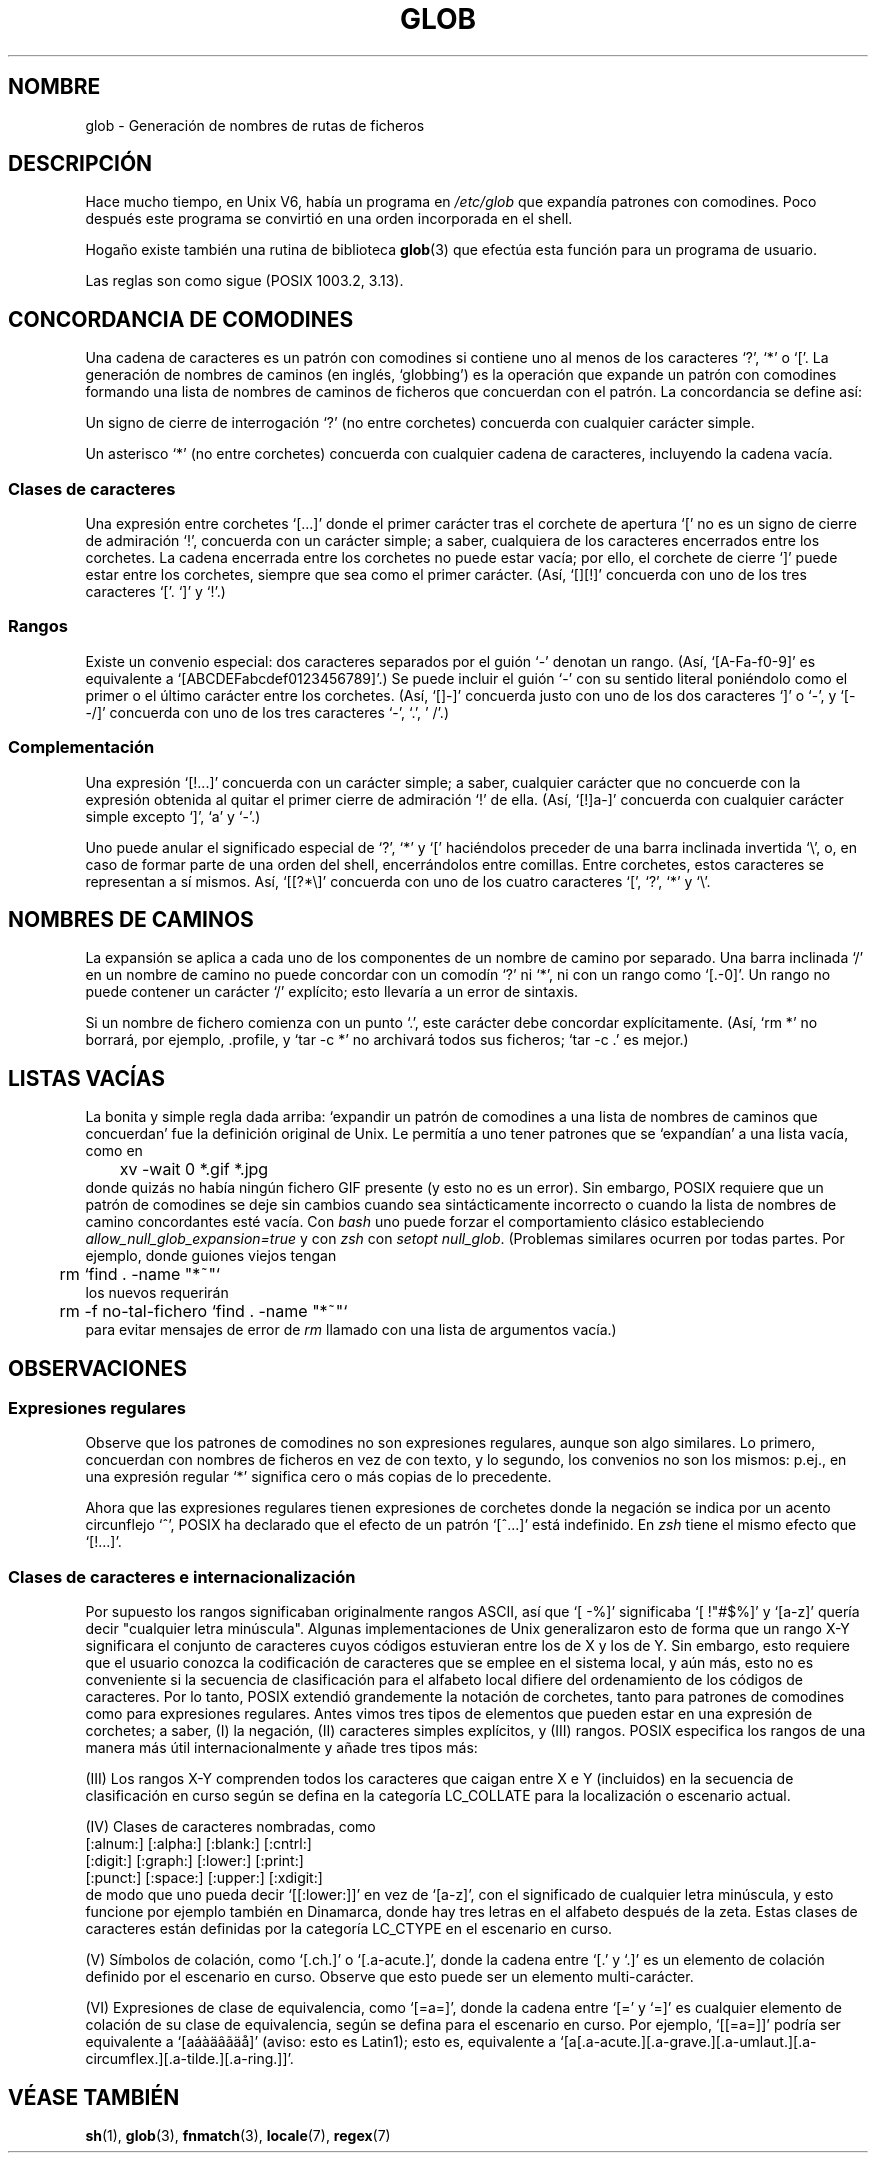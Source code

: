 .\" Copyright (c) 1998 Andries Brouwer
.\"
.\" This is free documentation; you can redistribute it and/or
.\" modify it under the terms of the GNU General Public License as
.\" published by the Free Software Foundation; either version 2 of
.\" the License, or (at your option) any later version.
.\"
.\" The GNU General Public License's references to "object code"
.\" and "executables" are to be interpreted as the output of any
.\" document formatting or typesetting system, including
.\" intermediate and printed output.
.\"
.\" This manual is distributed in the hope that it will be useful,
.\" but WITHOUT ANY WARRANTY; without even the implied warranty of
.\" MERCHANTABILITY or FITNESS FOR A PARTICULAR PURPOSE.  See the
.\" GNU General Public License for more details.
.\"
.\" You should have received a copy of the GNU General Public
.\" License along with this manual; if not, write to the Free
.\" Software Foundation, Inc., 59 Temple Place, Suite 330, Boston, MA 02111,
.\" USA.
.\"
.\" Translated into Spanish on Tue Oct 6 1998 by Gerardo Aburruzaga
.\" García <gerardo@cica.es>
.\" Traducción revisada por Miguel Pérez Ibars <mpi79470@alu.um.es> el 20-marzo-2005
.\"
.TH GLOB 7 "12 Junio 1998" "Unix" "Manual del Programador de Linux"
.SH NOMBRE
glob \- Generación de nombres de rutas de ficheros 
.\"Globbing pathnames
.SH DESCRIPCIÓN
Hace mucho tiempo, en Unix V6, había un programa en
.I /etc/glob
que expandía patrones con comodines.
Poco después este programa se convirtió en una orden incorporada en el
shell.

Hogaño existe también una rutina de biblioteca
.BR glob (3)
que efectúa esta función para un programa de usuario.

Las reglas son como sigue (POSIX 1003.2, 3.13).

.SH "CONCORDANCIA DE COMODINES"
Una cadena de caracteres es un patrón con comodines si contiene uno al
menos de los caracteres `?', `*' o `['. La generación de nombres de
caminos (en inglés, `globbing') es la operación que expande un patrón
con comodines formando una lista de nombres de caminos de ficheros que
concuerdan con el patrón. La concordancia se define así:

Un signo de cierre de interrogación `?' (no entre corchetes) concuerda
con cualquier carácter simple.

Un asterisco `*' (no entre corchetes) concuerda con cualquier cadena
de caracteres, incluyendo la cadena vacía.

.SS "Clases de caracteres"
Una expresión entre corchetes `[...]' donde el primer carácter tras el
corchete de apertura `[' no es un signo de cierre de admiración `!',
concuerda con un carácter simple; a saber, cualquiera de los
caracteres encerrados entre los corchetes.
La cadena encerrada entre los corchetes no puede estar vacía; por
ello, el corchete de cierre `]' puede estar entre los corchetes,
siempre que sea como el primer carácter. (Así, `[][!]' concuerda con
uno de los tres caracteres `['. `]' y `!'.)

.SS Rangos
Existe un convenio especial:
dos caracteres separados por el guión `-' denotan un rango.
(Así, `[A-Fa-f0-9]' es equivalente a `[ABCDEFabcdef0123456789]'.)
Se puede incluir el guión `-' con su sentido literal poniéndolo como
el primer o el último carácter entre los corchetes.
(Así, `[]-]' concuerda justo con uno de los dos caracteres `]' o `-',
y `[--/]' concuerda con uno de los tres caracteres `-', `.', ' /'.)

.SS Complementación
Una expresión `[!...]' concuerda con un carácter simple; a saber,
cualquier carácter que no concuerde con la expresión obtenida al
quitar el primer cierre de admiración `!' de ella.
(Así, `[!]a-]' concuerda con cualquier carácter simple excepto `]',
`a' y `-'.)

Uno puede anular el significado especial de `?', `*' y `[' haciéndolos
preceder de una barra inclinada invertida `\e', o, en caso de formar
parte de una orden del shell, encerrándolos entre comillas. 
Entre corchetes, estos caracteres se representan a sí mismos.
Así, `[[?*\e]' concuerda con uno de los cuatro caracteres `[', `?',
`*' y `\e'. 

.SH "NOMBRES DE CAMINOS"
La expansión se aplica a cada uno de los componentes de un nombre de
camino por separado. Una barra inclinada `/' en un nombre de camino no
puede concordar con un comodín `?' ni `*', ni con un rango como
`[.-0]'. Un rango no puede contener un carácter `/' explícito; esto
llevaría a un error de sintaxis.

Si un nombre de fichero comienza con un punto `.', este carácter debe
concordar explícitamente.
(Así, `rm *' no borrará, por ejemplo, .profile, y `tar -c *' no
archivará todos sus ficheros; `tar -c .' es mejor.)

.SH "LISTAS VACÍAS"
La bonita y simple regla dada arriba: `expandir un patrón de comodines
a una lista de nombres de caminos que concuerdan' fue la definición
original de Unix. Le permitía a uno tener patrones que se `expandían'
a una lista vacía, como en 
.br
.nf
	xv -wait 0 *.gif *.jpg
.fi
donde quizás no había ningún fichero GIF presente (y esto no es un
error). 
Sin embargo, POSIX requiere que un patrón de comodines se deje sin
cambios cuando sea sintácticamente incorrecto o cuando la lista de
nombres de camino concordantes esté vacía.
Con
.I bash
uno puede forzar el comportamiento clásico estableciendo
.I allow_null_glob_expansion=true 
y con
.I zsh
con
.I setopt 
.IR null_glob .
(Problemas similares ocurren por todas partes. Por ejemplo, donde
guiones viejos tengan
.br
.nf
	rm `find . -name "*~"`
.fi
los nuevos requerirán
.br
.nf
	rm -f no-tal-fichero `find . -name "*~"`
.fi
para evitar mensajes de error de
.I rm
llamado con una lista de argumentos vacía.)

.SH OBSERVACIONES
.SS Expresiones regulares
Observe que los patrones de comodines no son expresiones regulares,
aunque son algo similares. Lo primero, concuerdan con nombres de
ficheros en vez de con texto, y lo segundo, los convenios no son los
mismos: p.ej., en una expresión regular `*' significa cero o más
copias de lo precedente.

Ahora que las expresiones regulares tienen expresiones de corchetes
donde la negación se indica por un acento circunflejo `^', POSIX ha
declarado que el efecto de un patrón `[^...]' está indefinido. En
.I zsh
tiene el mismo efecto que `[!...]'.

.SS Clases de caracteres e internacionalización
Por supuesto los rangos significaban originalmente rangos ASCII, así
que `[ -%]' significaba `[ !"#$%]' y `[a-z]' quería decir "cualquier
letra minúscula". 
.\" " Este comentario es para el coloreado de Emacs (font-lock).
Algunas implementaciones de Unix generalizaron esto de forma que un
rango X-Y significara el conjunto de caracteres cuyos códigos
estuvieran entre los de X y los de Y. Sin embargo, esto requiere que
el usuario conozca la codificación de caracteres que se emplee en el
sistema local, y aún más, esto no es conveniente si la secuencia de
clasificación para el alfabeto local difiere del ordenamiento de los
códigos de caracteres.
Por lo tanto, POSIX extendió grandemente la notación de corchetes,
tanto para patrones de comodines como para expresiones
regulares. 
Antes vimos tres tipos de elementos que pueden estar en una expresión
de corchetes; a saber, (I) la negación, (II) caracteres simples
explícitos, y (III) rangos. POSIX especifica los rangos de una manera
más útil internacionalmente y añade tres tipos más:

(III) Los rangos X-Y comprenden todos los caracteres que caigan entre
X e Y (incluidos) en la secuencia de clasificación en curso según se
defina en la categoría LC_COLLATE para la localización o escenario
actual. 

(IV) Clases de caracteres nombradas, como
.br
.nf
[:alnum:]  [:alpha:]  [:blank:]  [:cntrl:]
[:digit:]  [:graph:]  [:lower:]  [:print:]
[:punct:]  [:space:]  [:upper:]  [:xdigit:]
.fi
de modo que uno pueda decir `[[:lower:]]' en vez de `[a-z]', con el
significado de cualquier letra minúscula, y esto funcione por ejemplo
también en Dinamarca, donde hay tres letras en el alfabeto después de
la zeta.
Estas clases de caracteres están definidas por la categoría LC_CTYPE
en el escenario en curso.

(V) Símbolos de colación, como `[.ch.]' o `[.a-acute.]', donde la
cadena entre `[.' y `.]' es un elemento de colación definido por el
escenario en curso. Observe que esto puede ser un elemento
multi-carácter. 

(VI) Expresiones de clase de equivalencia, como `[=a=]', donde la
cadena entre `[=' y `=]' es cualquier elemento de colación de su clase
de equivalencia, según se defina para el escenario en curso. Por
ejemplo, `[[=a=]]' podría ser equivalente a `[aáàäâãäå]' (aviso: esto
es Latin1); esto es, equivalente a
`[a[.a-acute.][.a-grave.][.a-umlaut.][.a-circumflex.][.a-tilde.][.a-ring.]]'. 

.SH "VÉASE TAMBIÉN"
.BR sh (1),
.BR glob (3),
.BR fnmatch (3),
.BR locale (7),
.BR regex (7)
